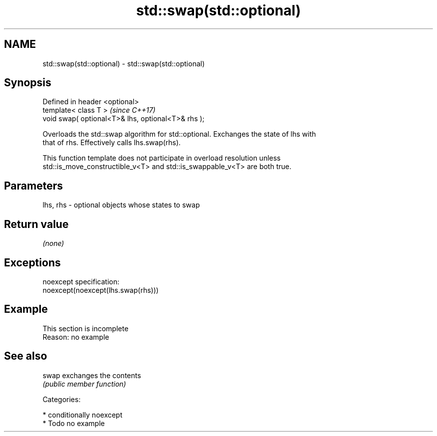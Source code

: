 .TH std::swap(std::optional) 3 "2017.04.02" "http://cppreference.com" "C++ Standard Libary"
.SH NAME
std::swap(std::optional) \- std::swap(std::optional)

.SH Synopsis
   Defined in header <optional>
   template< class T >                               \fI(since C++17)\fP
   void swap( optional<T>& lhs, optional<T>& rhs );

   Overloads the std::swap algorithm for std::optional. Exchanges the state of lhs with
   that of rhs. Effectively calls lhs.swap(rhs).

   This function template does not participate in overload resolution unless
   std::is_move_constructible_v<T> and std::is_swappable_v<T> are both true.

.SH Parameters

   lhs, rhs - optional objects whose states to swap

.SH Return value

   \fI(none)\fP

.SH Exceptions

   noexcept specification:  
   noexcept(noexcept(lhs.swap(rhs)))

.SH Example

    This section is incomplete
    Reason: no example

.SH See also

   swap exchanges the contents
        \fI(public member function)\fP 

   Categories:

     * conditionally noexcept
     * Todo no example
